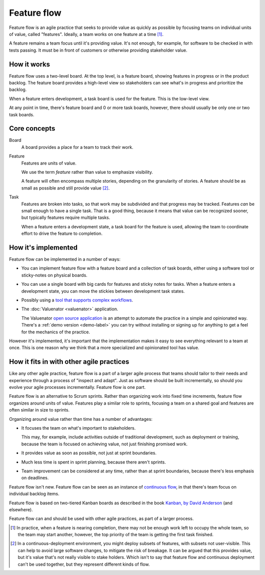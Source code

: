 ============
Feature flow
============

Feature flow is an agile practice that seeks to provide value as
quickly as possible by focusing teams on individual units of value,
called "features".  Ideally, a team works on one feature at a time
[#tcboo]_.

A feature remains a team focus until it's providing value. It's not
enough, for example, for software to be checked in with tests
passing. It must be in front of customers or otherwise providing
stakeholder value.

How it works
============

.. image:: sample-board.png
   :width: 40em

Feature flow uses a two-level board.  At the top level, is a feature
board, showing features in progress or in the product backlog. The
feature board provides a high-level view so stakeholders can see what's
in progress and prioritize the backlog.

When a feature enters development, a task board is used for the
feature.  This is the low-level view.

At any point in time, there's feature board and 0 or more task boards,
however, there should usually be only one or two task boards.

Core concepts
=============

Board
  A board provides a place for a team to track their work.

Feature
  Features are units of value.

  We use the term *feature* rather than value to emphasize visibility.

  A feature will often encompass multiple stories, depending on the
  granularity of stories.  A feature should be as small as possible
  and still provide value [#cd]_.

Task
  Features are broken into tasks, so that work may be subdivided and
  that progress may be tracked.  Features *can* be small enough to have
  a single task.  That is a good thing, because it means that value
  can be recognized sooner, but typically features require multiple
  tasks.

  When a feature enters a development state, a task board for the
  feature is used, allowing the team to coordinate effort to
  drive the feature to completion.

How it's implemented
====================

Feature flow can be implemented in a number of ways:

- You can implement feature flow with a feature board and a collection of task
  boards, either using a software tool or sticky-notes on physical boards.

- You can use a single board with big cards for features and sticky
  notes for tasks.  When a feature enters a development state, you can
  move the stickies between development task states.

- Possibly using a `tool that supports complex workflows
  <https://leankit.com/>`_.

- The :doc:`Valuenator <valuenator>` application.

  The Valuenator `open source application
  <https://github.com/feature-flow/twotieredkanban>`_ is an attempt to
  automate the practice in a simple and opinionated way.  There's a
  :ref:`demo version <demo-label>` you can
  try without installing or signing up for anything to get a feel for
  the mechanics of the practice.

However it's implemented, it's important that the implementation makes
it easy to see everything relevant to a team at once.  This is one
reason why we think that a more specialized and opinionated tool has
value.

How it fits in with other agile practices
=========================================

Like any other agile practice, feature flow is a part of a larger
agile process that teams should tailor to their needs and experience
through a process of "inspect and adapt".  Just as software should be
built incrementally, so should you evolve your agile processes
incrementally.  Feature flow is one part.

Feature flow is an alternative to Scrum sprints. Rather than
organizing work into fixed time increments, feature flow organizes
around units of value. Features play a similar role to sprints,
focusing a team on a shared goal and features are often similar in
size to sprints.

Organizing around value rather than time has a number of advantages:

- It focuses the team on what's important to stakeholders.

  This may, for example, include activities outside of traditional
  development, such as deployment or training, because the team is
  focused on achieving value, not just finishing promised work.

- It provides value as soon as possible, not just at sprint boundaries.

- Much less time is spent in sprint planning, because there aren't sprints.

- Team improvement can be considered at any time, rather than at
  sprint boundaries, because there's less emphasis on deadlines.

Feature flow isn't new. Feature flow can be seen as an instance of
`continuous flow
<https://sites.google.com/a/scrumplop.org/published-patterns/product-organization-pattern-language/development-team/swarming--one-piece-continuous-flow>`_,
in that there's team focus on individual backlog items.

Feature flow is based on two-tiered Kanban boards as described in the
book `Kanban, by David Anderson
<https://www.amazon.com/dp/B0057H2M70>`_ (and elsewhere).

Feature flow can and should be used with other agile practices, as
part of a larger process.


.. [#tcboo] In practice, when a feature is nearing completion, there
   may not be enough work left to occupy the whole team, so the team
   may start another, however, the top priority of the team is getting
   the first task finished.

.. [#cd] In a continuous-deployment environment, you might deploy
   subsets of features, with subsets not user-visible. This can help
   to avoid large software changes, to mitigate the risk of breakage.
   It can be argued that this provides value, but it's value that's
   not really visible to stake holders.  Which isn't to say that
   feature flow and continuous deployment can't be used together, but
   they represent different kinds of flow.
